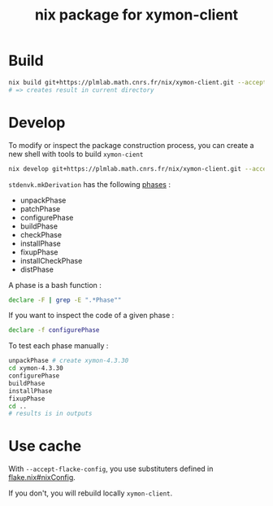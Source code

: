 #+title: nix package for xymon-client


* Build
#+begin_src bash
nix build git+https://plmlab.math.cnrs.fr/nix/xymon-client.git --accept-flake-config
# => creates result in current directory
#+end_src


* Develop

To modify or inspect the package construction process, you can
create a new shell with tools to build ~xymon-cient~

#+begin_src bash
nix develop git+https://plmlab.math.cnrs.fr/nix/xymon-client.git --accept-flake-config
#+end_src

~stdenvk.mkDerivation~ has the following [[https://github.com/NixOS/nixpkgs/blob/master/pkgs/stdenv/generic/setup.sh#L1556-L1560][phases]] :
- unpackPhase
- patchPhase
- configurePhase
- buildPhase
- checkPhase
- installPhase
- fixupPhase
- installCheckPhase
- distPhase

A phase is a bash function :

#+begin_src bash :dir /tmp/dev :results output
declare -F | grep -E ".*Phase""
#+end_src

#+RESULTS:
: declare -f buildPhase
: declare -f checkPhase
: declare -f configurePhase
: declare -f distPhase
: declare -f fixupPhase
: declare -f installCheckPhase
: declare -f installPhase
: declare -f patchPhase
: declare -f showPhaseFooter
: declare -f showPhaseHeader
: declare -f unpackPhase
: declare -f updateAutotoolsGnuConfigScriptsPhase

If you want to inspect the code of a given phase :

#+begin_src bash
declare -f configurePhase
#+end_src


To test each phase manually :

#+begin_src bash
unpackPhase # create xymon-4.3.30
cd xymon-4.3.30
configurePhase
buildPhase
installPhase
fixupPhase
cd ..
# results is in outputs
#+end_src



* Use cache
With ~--accept-flacke-config~, you use substituters defined in [[https://plmlab.math.cnrs.fr/nix/xymon-client/-/blob/main/flake.nix?ref_type=heads#L4-7][flake.nix#nixConfig]].

If you don't, you will rebuild locally ~xymon-client~.
